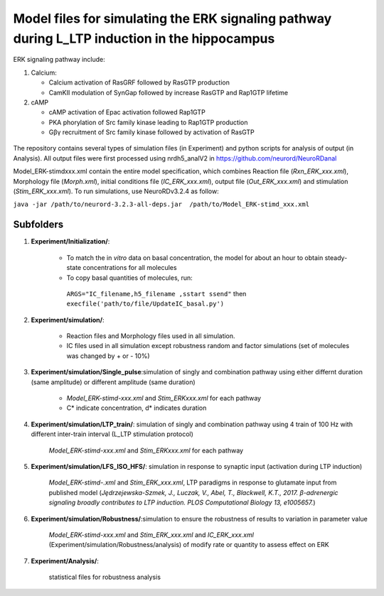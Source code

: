 ===========
**Model files for simulating the ERK signaling pathway during L_LTP induction in the hippocampus**
===========

ERK signaling pathway include:

1. Calcium:

   * Calcium activation of RasGRF followed by RasGTP production
   * CamKII modulation of SynGap followed by increase RasGTP and Rap1GTP lifetime
   
2. cAMP

   * cAMP activation of Epac activation followed Rap1GTP
   * PKA phorylation of Src family kinase leading to Rap1GTP production
   * Gβγ recruitment of Src family kinase followed by activation of RasGTP
   
.. figure:: C:\Users\nminingo\OneDrive - George Mason University\Desktop\ERK_diagram.jpg
    :alt: ERK signaling pathwway diagram
    :figclass: align-center 
    
The repository contains several types of simulation files (in Experiment) and python scripts for analysis of output (in Analysis). 
All output files were first processed using nrdh5_analV2 in https://github.com/neurord/NeuroRDanal


Model_ERK-stimdxxx.xml contain the entire model specification, which combines Reaction file (*Rxn_ERK_xxx.xml*), Morphology file (*Morph.xml*), initial conditions file (*IC_ERK_xxx.xml*), output file (*Out_ERK_xxx.xml*) and stimulation (*Stim_ERK_xxx.xml*).  To run simulations, use NeuroRDv3.2.4 as follow:

``java -jar /path/to/neurord-3.2.3-all-deps.jar  /path/to/Model_ERK-stimd_xxx.xml``

-------------
**Subfolders**
-------------
1. **Experiment/Initialization/**:

	* To match the in *vitro* data on basal concentration, the model for about an hour to obtain steady-state concentrations for all molecules
	* To copy basal quantities of molecules, run:
         ``ARGS="IC_filename,h5_filename ,sstart ssend"`` then ``execfile('path/to/file/UpdateIC_basal.py')``


2. **Experiment/simulation/**:

	* Reaction files and Morphology files used in all simulation.
	* IC files used in all simulation except robustness random and factor simulations (set of molecules was changed by + or - 10%)

3. **Experiment/simulation/Single_pulse**:simulation of singly and combination pathway using either differnt duration (same amplitude) or different amplitude (same duration)

	* *Model_ERK-stimd-xxx.xml* and *Stim_ERKxxx.xml* for each pathway 
	* C* indicate concentration, d* indicates duration
				    
4. **Experiment/simulation/LTP_train/**: simulation of singly and combination pathway using 4 train of 100 Hz with different inter-train interval (L_LTP stimulation protocol)

	*Model_ERK-stimd-xxx.xml* and *Stim_ERKxxx.xml* for each pathway

5. **Experiment/simulation/LFS_ISO_HFS/**: simulation in response to synaptic input (activation during LTP induction) 

	*Model_ERK-stimd-.xml* and *Stim_ERK_xxx.xml*, LTP paradigms in response to glutamate input from published model (*Jȩdrzejewska-Szmek, J., Luczak, V., Abel, T., Blackwell, K.T., 2017. β-adrenergic signaling broadly contributes to LTP induction. PLOS Computational Biology 13, e1005657.*) 

6. **Experiment/simulation/Robustness/**:simulation to ensure the robustness of results to variation in parameter value

	*Model_ERK-stimd-xxx.xml* and *Stim_ERK_xxx.xml* and *IC_ERK_xxx.xml* (Experiment/simulation/Robustness/analysis) of modify rate or quantity to assess effect on ERK

7. **Experiment/Analysis/**:

	statistical files for robustness analysis
